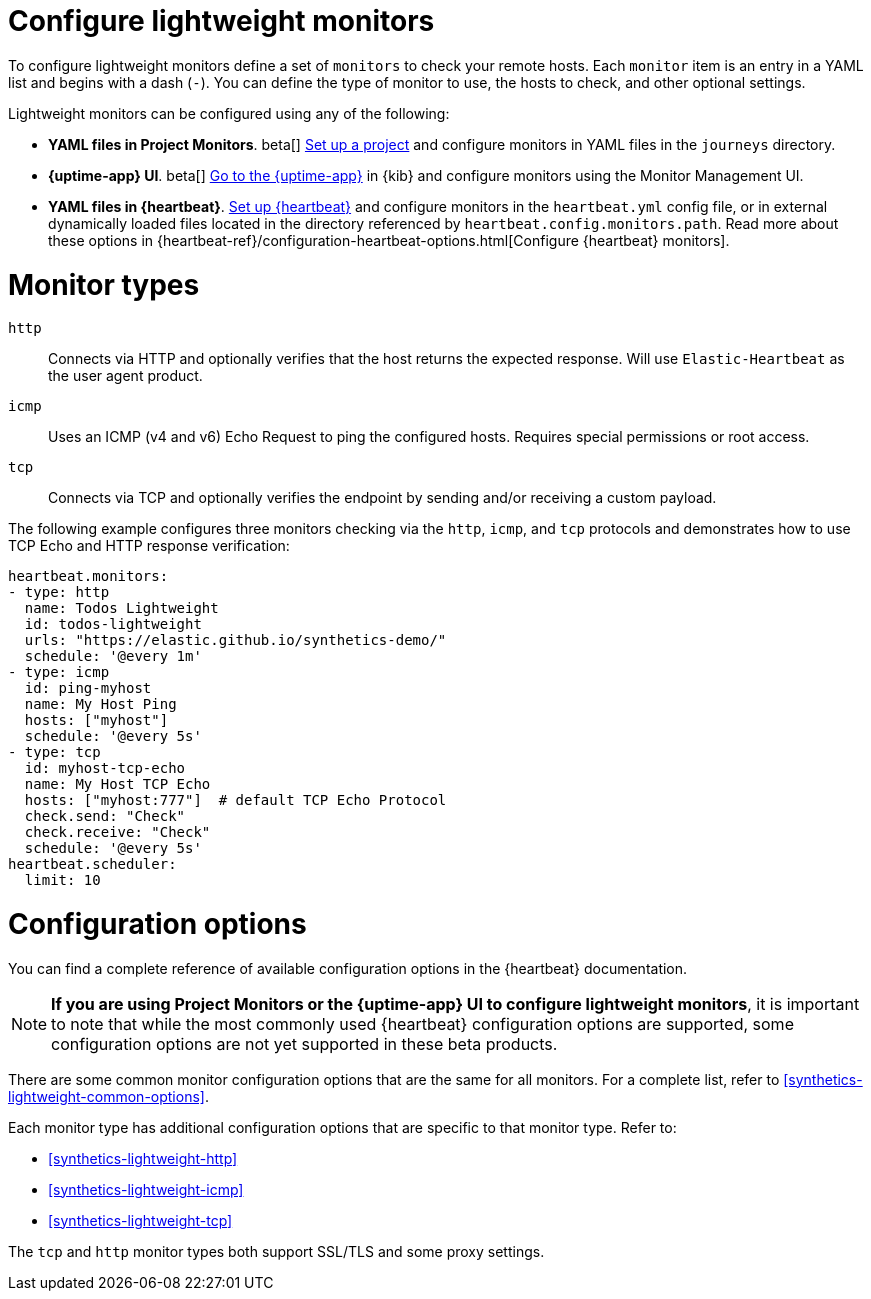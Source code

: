 [[synthetics-lightweight]]
= Configure lightweight monitors

To configure lightweight monitors define a set of `monitors` to check your remote hosts.
Each `monitor` item is an entry in a YAML list and begins with a dash (`-`).
You can define the type of monitor to use, the hosts to check, and other
optional settings.

Lightweight monitors can be configured using any of the following:

* *YAML files in Project Monitors*. beta[]
  <<synthetics-get-started-project,Set up a project>> and configure monitors in YAML
  files in the `journeys` directory.
* *{uptime-app} UI*. beta[]
  <<synthetics-get-started-ui,Go to the {uptime-app}>> in {kib} and configure monitors
  using the Monitor Management UI.
* *YAML files in {heartbeat}*.
  <<synthetics-get-started-heartbeat,Set up {heartbeat}>> and configure monitors in the
  `heartbeat.yml` config file, or in external dynamically loaded files located in the
  directory referenced by `heartbeat.config.monitors.path`. Read more about these options
  in {heartbeat-ref}/configuration-heartbeat-options.html[Configure {heartbeat} monitors].

[discrete]
[[synthetics-monitor-types]]
= Monitor types

`http`:: Connects via HTTP and optionally verifies that the host returns the
expected response. Will use `Elastic-Heartbeat` as
the user agent product.
`icmp`:: Uses an ICMP (v4 and v6) Echo Request to ping the configured hosts.
Requires special permissions or root access.
`tcp`:: Connects via TCP and optionally verifies the endpoint by sending and/or
receiving a custom payload.

The following example configures three monitors checking via the `http`, `icmp`, and `tcp`
protocols and demonstrates how to use TCP Echo and HTTP response verification:

[source,yaml]
----
heartbeat.monitors:
- type: http
  name: Todos Lightweight
  id: todos-lightweight
  urls: "https://elastic.github.io/synthetics-demo/"
  schedule: '@every 1m'
- type: icmp
  id: ping-myhost
  name: My Host Ping
  hosts: ["myhost"]
  schedule: '@every 5s'
- type: tcp
  id: myhost-tcp-echo
  name: My Host TCP Echo
  hosts: ["myhost:777"]  # default TCP Echo Protocol
  check.send: "Check"
  check.receive: "Check"
  schedule: '@every 5s'
heartbeat.scheduler:
  limit: 10
----

[discrete]
[[synthetics-monitor-options]]
= Configuration options

You can find a complete reference of available configuration options in
the {heartbeat} documentation.

[NOTE]
====
*If you are using Project Monitors or the {uptime-app} UI to configure lightweight monitors*,
it is important to note that while the most commonly used {heartbeat} configuration options
are supported, some configuration options are not yet supported in these beta products.
====

There are some common monitor configuration options that are the same for all monitors.
For a complete list, refer to <<synthetics-lightweight-common-options>>.

Each monitor type has additional configuration options that are specific to that monitor type.
Refer to:

* <<synthetics-lightweight-http>>
* <<synthetics-lightweight-icmp>>
* <<synthetics-lightweight-tcp>>

The `tcp` and `http` monitor types both support SSL/TLS and some proxy
settings.
